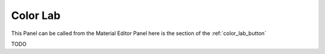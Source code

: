 .. _color_lab:

Color Lab
============

This Panel can be called from the Material Editor Panel here is the section of the :ref:`color_lab_button`

TODO